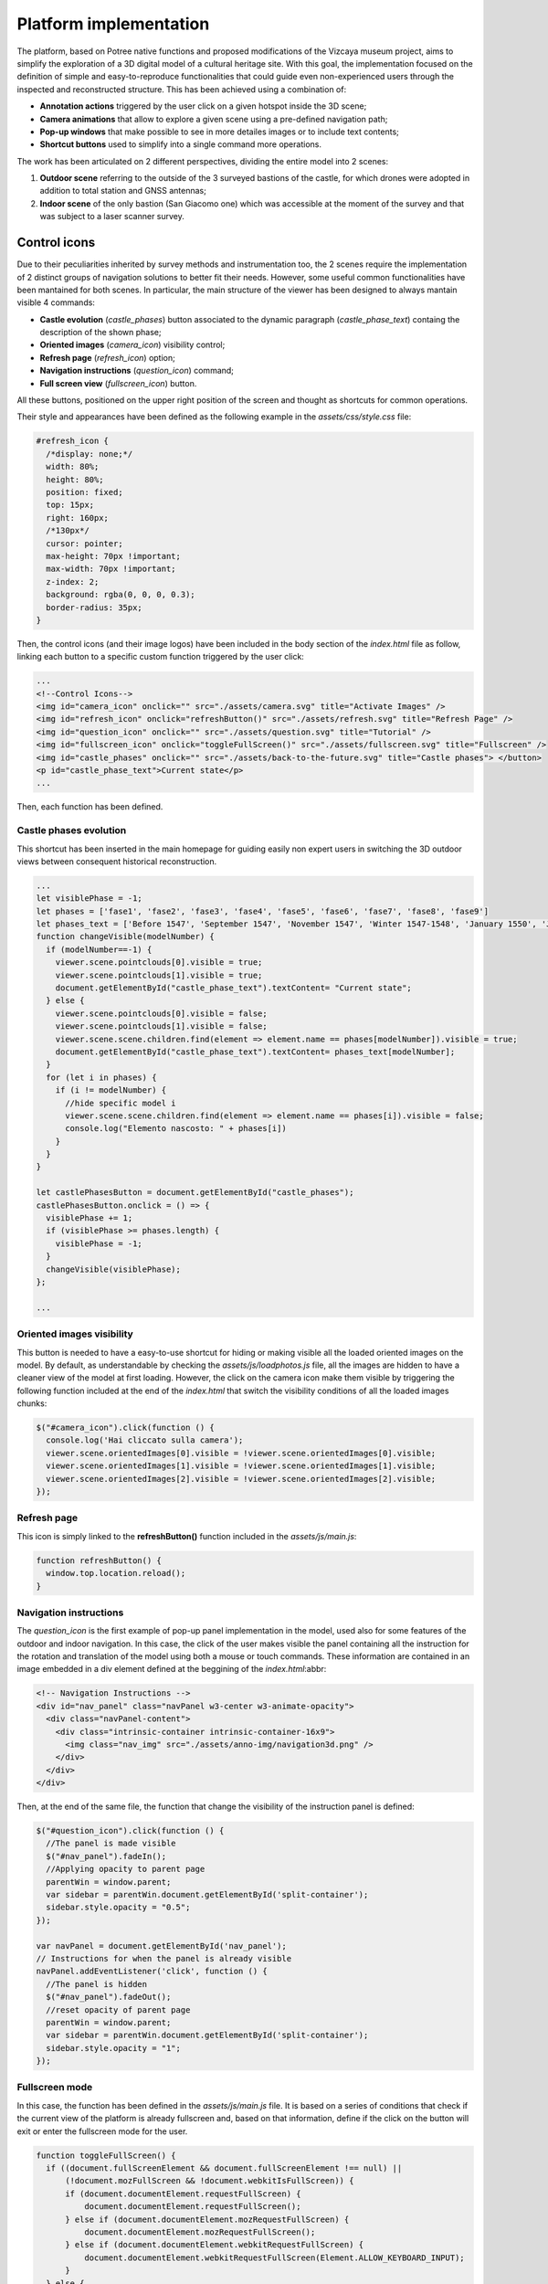 Platform implementation
=======================

The platform, based on Potree native functions and proposed modifications of the Vizcaya museum project, aims to simplify the exploration of a 3D digital model of a cultural heritage site.
With this goal, the implementation focused on the definition of simple and easy-to-reproduce functionalities that could guide even non-experienced users through the inspected and reconstructed structure.
This has been achieved using a combination of:

* **Annotation actions** triggered by the user click on a given hotspot inside the 3D scene;
* **Camera animations** that allow to explore a given scene using a pre-defined navigation path;
* **Pop-up windows** that make possible to see in more detailes images or to include text contents;
* **Shortcut buttons** used to simplify into a single command more operations.

The work has been articulated on 2 different perspectives, dividing the entire model into 2 scenes:

1. **Outdoor scene** referring to the outside of the 3 surveyed bastions of the castle, for which drones were adopted in addition to total station and GNSS antennas;
2. **Indoor scene** of the only bastion (San Giacomo one) which was accessible at the moment of the survey and that was subject to a laser scanner survey.

Control icons
------------------

Due to their peculiarities inherited by survey methods and instrumentation too, the 2 scenes require the implementation of 2 distinct groups of navigation solutions to better fit their needs.
However, some useful common functionalities have been mantained for both scenes.
In particular, the main structure of the viewer has been designed to always mantain visible 4 commands:

* **Castle evolution** (*castle_phases*) button associated to the dynamic paragraph (*castle_phase_text*) containg the description of the shown phase;
* **Oriented images** (*camera_icon*) visibility control;
* **Refresh page** (*refresh_icon*) option;
* **Navigation instructions** (*question_icon*) command;
* **Full screen view** (*fullscreen_icon*) button.

.. image:: IMG/custom-buttons.jpg
  :align: center
  :alt: Overview of the navigation buttons.


All these buttons, positioned on the upper right position of the screen and thought as shortcuts for common operations.

Their style and appearances have been defined as the following example in the *assets/css/style.css* file:

.. code-block:: css

  #refresh_icon {
    /*display: none;*/
    width: 80%;
    height: 80%;
    position: fixed;
    top: 15px;
    right: 160px;
    /*130px*/
    cursor: pointer;
    max-height: 70px !important;
    max-width: 70px !important;
    z-index: 2;
    background: rgba(0, 0, 0, 0.3);
    border-radius: 35px;
  }

Then, the control icons (and their image logos) have been included in the body section of the *index.html* file as follow, linking each button to a specific custom function triggered by the user click:

.. code-block:: html

  ...
  <!--Control Icons-->
  <img id="camera_icon" onclick="" src="./assets/camera.svg" title="Activate Images" />
  <img id="refresh_icon" onclick="refreshButton()" src="./assets/refresh.svg" title="Refresh Page" />
  <img id="question_icon" onclick="" src="./assets/question.svg" title="Tutorial" />
  <img id="fullscreen_icon" onclick="toggleFullScreen()" src="./assets/fullscreen.svg" title="Fullscreen" />
  <img id="castle_phases" onclick="" src="./assets/back-to-the-future.svg" title="Castle phases"> </button>
  <p id="castle_phase_text">Current state</p>
  ...

Then, each function has been defined.

Castle phases evolution
++++++++++++++++++++++++

This shortcut has been inserted in the main homepage for guiding easily non expert users in switching the 3D outdoor views between consequent historical reconstruction.

.. code-block:: js

  ...
  let visiblePhase = -1;
  let phases = ['fase1', 'fase2', 'fase3', 'fase4', 'fase5', 'fase6', 'fase7', 'fase8', 'fase9']
  let phases_text = ['Before 1547', 'September 1547', 'November 1547', 'Winter 1547-1548', 'January 1550', 'June 1550', 'August 1550', 'October 1551', 'May 1553']
  function changeVisible(modelNumber) {
    if (modelNumber==-1) {
      viewer.scene.pointclouds[0].visible = true;
      viewer.scene.pointclouds[1].visible = true;
      document.getElementById("castle_phase_text").textContent= "Current state";
    } else {
      viewer.scene.pointclouds[0].visible = false;
      viewer.scene.pointclouds[1].visible = false;
      viewer.scene.scene.children.find(element => element.name == phases[modelNumber]).visible = true;
      document.getElementById("castle_phase_text").textContent= phases_text[modelNumber];
    }
    for (let i in phases) {
      if (i != modelNumber) {
        //hide specific model i
        viewer.scene.scene.children.find(element => element.name == phases[i]).visible = false;
        console.log("Elemento nascosto: " + phases[i])
      }
    }
  }
        
  let castlePhasesButton = document.getElementById("castle_phases");
  castlePhasesButton.onclick = () => {
    visiblePhase += 1;
    if (visiblePhase >= phases.length) {
      visiblePhase = -1;
    }
    changeVisible(visiblePhase);
  };

  ...


Oriented images visibility
++++++++++++++++++++++++++

This button is needed to have a easy-to-use shortcut for hiding or making visible all the loaded oriented images on the model.
By default, as understandable by checking the *assets/js/loadphotos.js* file, all the images are hidden to have a cleaner view of the model at first loading.
However, the click on the camera icon make them visible by triggering the following function included at the end of the *index.html* that switch the visibility conditions of all the loaded images chunks:

.. code-block:: js

  $("#camera_icon").click(function () {
    console.log('Hai cliccato sulla camera');
    viewer.scene.orientedImages[0].visible = !viewer.scene.orientedImages[0].visible;
    viewer.scene.orientedImages[1].visible = !viewer.scene.orientedImages[1].visible;
    viewer.scene.orientedImages[2].visible = !viewer.scene.orientedImages[2].visible;
  });

Refresh page
++++++++++++

This icon is simply linked to the **refreshButton()** function included in the *assets/js/main.js*:

.. code-block:: js

  function refreshButton() {
    window.top.location.reload();
  }

Navigation instructions
+++++++++++++++++++++++

The *question_icon* is the first example of pop-up panel implementation in the model, used also for some features of the outdoor and indoor navigation.
In this case, the click of the user makes visible the panel containing all the instruction for the rotation and translation of the model using both a mouse or touch commands.
These information are contained in an image embedded in a div element defined at the beggining of the *index.html*:abbr:

.. code-block:: html

  <!-- Navigation Instructions -->
  <div id="nav_panel" class="navPanel w3-center w3-animate-opacity">
    <div class="navPanel-content">
      <div class="intrinsic-container intrinsic-container-16x9">
        <img class="nav_img" src="./assets/anno-img/navigation3d.png" />
      </div>
    </div>
  </div>

Then, at the end of the same file, the function that change the visibility of the instruction panel is defined:

.. code-block:: js

  $("#question_icon").click(function () {
    //The panel is made visible
    $("#nav_panel").fadeIn();
    //Applying opacity to parent page
    parentWin = window.parent;
    var sidebar = parentWin.document.getElementById('split-container');
    sidebar.style.opacity = "0.5";
  });

  var navPanel = document.getElementById('nav_panel');
  // Instructions for when the panel is already visible
  navPanel.addEventListener('click', function () {
    //The panel is hidden
    $("#nav_panel").fadeOut();
    //reset opacity of parent page
    parentWin = window.parent;
    var sidebar = parentWin.document.getElementById('split-container');
    sidebar.style.opacity = "1";
  });

Fullscreen mode
+++++++++++++++++

In this case, the function has been defined in the *assets/js/main.js* file.
It is based on a series of conditions that check if the current view of the platform is already fullscreen and, based on that information, define if the click on the button will exit or enter the fullscreen mode for the user.

.. code-block:: js

  function toggleFullScreen() {
    if ((document.fullScreenElement && document.fullScreenElement !== null) ||
        (!document.mozFullScreen && !document.webkitIsFullScreen)) {
        if (document.documentElement.requestFullScreen) {
            document.documentElement.requestFullScreen();
        } else if (document.documentElement.mozRequestFullScreen) {
            document.documentElement.mozRequestFullScreen();
        } else if (document.documentElement.webkitRequestFullScreen) {
            document.documentElement.webkitRequestFullScreen(Element.ALLOW_KEYBOARD_INPUT);
        }
    } else {
        if (document.cancelFullScreen) {
            document.cancelFullScreen();
        } else if (document.mozCancelFullScreen) {
            document.mozCancelFullScreen();
        } else if (document.webkitCancelFullScreen) {
            document.webkitCancelFullScreen();
        }
    }
  }

Outdoor navigation
------------------

A set of dedicated actions and features has been designed for the outdoor navigation of the model.

.. image:: IMG/outdoor-navigation.jpg
  :align: center
  :alt: Outdoor view of the Arsenale 3D point cloud in the Potree viewer.

In particular, the following features were implemented:

* Hotspot views
* Moving to indoor scene
* Showing image slide-show

Hotspot views
+++++++++++++

To facilitate the movements between different positions, a control bar is implemented at the bottom of the Potree basic viewer.
This element will help moving between predefined camera view linked to specific point of interests located around the point cloud.
This could be particularly helpful when the user is getting lost or confused during the exploration of the 3D product and would like to move to a more guided and familiar point of view using fixed positions associated to specific annotations.

.. raw:: html
  
  <video controls src="..\_static\outdoor-hotspots-navigation.mp4" width="400"></video>

The visible hotspot control bar is made possible by a combination of edits to the *index.html* and *assets/css/style.css* files.

In particular, first in *index.html* the following code is defined for creating the needed elements and blocks:

.. code-block:: html

  ...
  <!--Hotspots Dropup-->
  <div class="controls">
    <div class="hotspot-controls">
      <div id="prev" data-title="Previous Annotation" data-action="prev-annotation">
        <div id="prevDiv"><img id="prevIcon" src="libs/potree/resources/icons/arrow_left.svg" /></div>
      </div>
      <div id="hotspots" class="hotspot-name" data-action="toggle-annotation-list"><b id="hotspotName">Explore</b></div>
      <div id="next" data-title="Next Annotation" data-action="next-annotation">
        <div id="nextDiv"><img id="nextIcon" src="libs/potree/resources/icons/arrow_right.svg" /></div>
      </div>
      <div id="lists" class="list hotspots-list visible">
        <ul class="js-scrollable">
          <li id="li1" class="link"><a data-hotspot-target="0" title="Bastione San Giovanni">Bastione San Giovanni</a></li>
          <li id="li2" class="link"><a data-hotspot-target="1" title="Bastione San Benedetto">Bastione San Benedetto</a></li>
          <li id="li3" class="link"><a data-hotspot-target="2" title="Bastione San Giacomo">Bastione San Giacomo</a></li>
          <li id="li4" class="link"><a data-hotspot-target="3" title="Bastione San Giacomo (Indoor)">Bastione San Giacomo (Indoor)</a></li>
        </ul>
      </div>
    </div>
  </div>
  ...

This code snippet define the hotspot controls container and the 3 controls inside it:

1. The Label of the annotation linked to the chosen view. At first page loading, this is set to *Explore*. Here, clicking on the text, it will be possible to select a specific hotspot view from a list.
2. The button to move to the *previous view* in the hotspot list. A left arrow icon is associated to it.
3. The button to move to the *following view* in the hotspot list. A right arrow icon is associated to it.

.. image:: IMG/hotspot-controls.jpg
  :align: center
  :alt: Hotspot controls bar in the Potree viewer.


Then, the complete list of the available hotspots is defined using an unordered list block and associating specific target numbers to each hotspot target and name.

The CSS code referring to the appearance of these elements can be found from line 295 to line 541 in *style.css*.

Then the functionalities linked to the hotspot controls are defined in a module block at the bottom of *index.html*

First, variables are defined in order to store in one of it the target number associated to the hotspot selected from the hotspot list.

.. code-block:: js

  var src = document.referrer;
  var srcSplit = src.split("?");
  var hotSpot = parseFloat(srcSplit[1]); //0 for San Giovanni, 1 for San Benedetto, 2 for San Giacomo, 3 for Indoor

Then, a series of conditions are checked and, when the corrispondence between the clicked hotspot target number with the compared value is found, the **moveHere** function is applied to the scene, changing the view to the annotation corresponding to the clicked hotspot.

For example, for the case of Bastione San Giovanni hotspot:

.. code-block:: js
  
  ...
  // San Giovanni hotspot has target equal to 0 and it's the second annotation defined.
  if (hotSpot == 0) {
            setTimeout(function () {
                scenears.annotations.children[1].moveHere(scenears.camera);
            }, 1500);
        }
  ...

The changing of visibility of the list, appearing when clicking on *Explore* is insted defined with the following code:

.. code-block:: js

  ...
  /* Hotspots Control Dropup*/
        $("#hotspots").click(function () {
            $("#lists").toggle();

        });
  ...

Then a targeted function called **changeHotspotName()** is defined in the *assets/js/main.js* file.
Its goal is to change the *Explore* text in the control bar with the name of the clicked hotspot.

.. code-block:: js

  //Function to change Touch to HotspotName
  function changeHotspotName(newName){
  document.getElementById('hotspotName').innerHTML = newName;
  }

This function is then used inside the **item** function series, one for each listed hotspot.
Indeed, this function will change the visible text along with changing the camera view and the visibility of linked annotations.
For instance:

.. code-block:: js

  function item1() {
    changeHotspotName("San Giovanni");
    scenears.annotations.children[1].moveHere(scenears.camera);
    scenears.annotations.children[0].visible = true;
    scenears.annotations.children[1].visible = true;
    scenears.annotations.children[2].visible = true;
    scenears.annotations.children[3].visible = false;
    scenears.annotations.children[4].visible = false;
    scenears.annotations.children[5].visible = false;
    scenears.annotations.children[6].visible = false;
    scenears.annotations.children[7].visible = false;
    scenears.annotations.children[8].visible = false;
    scenears.annotations.children[9].visible = false;
    scenears.annotations.children[10].visible = false;
    scenears.annotations.children[11].visible = false;
    scenears.annotations.children[12].visible = false;
    scenears.annotations.children[13].visible = false;
    scenears.annotations.children[14].visible = false;
    scenears.annotations.children[15].visible = false;
    scenears.annotations.children[16].visible = false;
    }

Each item function is triggered by the click of the user on the associated element in the hotspot list.

.. code-block:: js

  $("#li1").click(function () {
    item1();
  });
  $("#li2").click(function () {
    item2();
  });
  $("#li3").click(function () {
    item3();
  });
  $("#li4").click(function () {
    item4();
  });

---

.. raw:: html
  
  <video controls src="..\_static\hotspot-name-function.mp4" width="400"></video>

Then, in order to enable the possibility to move between consecutive scenes it is needed to define a function list to move within using its index.
Its length (corresponding to the total number of defined hotspots) is then saved in a constant.

.. code-block:: js

  const functions = [];
  functions.push(item1);
  functions.push(item2);
  functions.push(item3);
  functions.push(item4);

  const length = functions.length;

Hence, the **.getNextIdx()** function is defined and built upon the chosen *condition* defined by the id of the clicked button: *next* for the right arrow, *prev* for the left arrow.
This function will return the next/previous id of the new scene in the hotspot list, calculating it with respect to the current hotspot view.

.. code-block:: js

  const getNextIdx = (idx = 0, length, direction) => {
    switch (direction) {
      case 'next': return (idx + 1) % length;
      case 'prev': return (idx == 0) && length - 1 || idx - 1;
      default: return idx;
    }
  }

This function is then finally adopted for implenting the **.getNewScene()** function that is the one that is actually trigger when the user clicks on the arrows icons.

.. code-block:: js
  
  let idx; // idx is undefined, so getNewScene will take 0 as default
  const getNewScene = (direction) => {
    idx = getNextIdx(idx, length, direction);
    var sceneFunction = functions[idx];
    return sceneFunction();
  }

  $("#prev").click(function () {
    getNewScene('prev');
  });

  $("#next").click(function () {
    getNewScene('next');
  });

Moving to indoor scene
++++++++++++++++++++++

In the outdoor view, annotation actions are implemented on specific locations.
In particular, an action for moving to the indoor environment of Bastione San Giacomo is implemented on the related annotation on the outside.

.. raw:: html
  
  <video controls src="..\_static\outdoor-to-indoor-view.mp4" width="400"></video>


This feature is made possible through simple addition to the `loadannotations.js <https://github.com/Tars4815/potree-chtemplate/blob/main/assets/js/loadannotations.js>`__ code.
In correspondance of the title (es. Titolo) definition, an arrow icon is inserted and named *action_set_scene*.

Then, through the *.find()* function, it is defined that, when the arrow icon is clicked, a series of operations should be executed:

1. The name in the hotspot bar positioned on the bottom of the viewer is changed to *Indoor View* using the **changeHotspotName** function defined in *index.html*.
2. The view is changed to the camera settings of the 4th annotation defined in the scene (in this example is the one at the entrance of the bastion) by applying the **.moveHere** function.
3. The visibility of all the annotations is changed according to the needs of the developer.

.. code-block:: js

  {
    // Bastione San Giacomo
    let Titolo = $(`
    <span>
    <img src="./libs/potree/resources/icons/orbit_controls.svg" name="action_set_name" class="annotation-action-icon" /><!---Bastione San Giacomo---><img src="./libs/potree/resources/icons/goto.svg" name="action_set_scene" class="annotation-action-icon" style="filter: invert(1);"/></span>`);
    Titolo.find("img[name=action_set_name]").click((event) => {changeHotspotName("San Giacomo");});
    Titolo.find("img[name=action_set_scene]").click((event) => {event.stopPropagation();
        changeHotspotName("Indoor View");
        scenears.annotations.children[3].moveHere(scenears.camera);
        scenears.annotations.children[0].visible = false;
        scenears.annotations.children[1].visible = false;
        scenears.annotations.children[2].visible = false;
        scenears.annotations.children[3].visible = true;
        scenears.annotations.children[4].visible = true;
        scenears.annotations.children[5].visible = true;
        scenears.annotations.children[6].visible = true;
        scenears.annotations.children[7].visible = true;
        scenears.annotations.children[8].visible = false;
        scenears.annotations.children[9].visible = false;
        scenears.annotations.children[10].visible = false;
        scenears.annotations.children[11].visible = false;
        scenears.annotations.children[12].visible = false;
        scenears.annotations.children[13].visible = false;
        scenears.annotations.children[14].visible = false;
        scenears.annotations.children[15].visible = true;
        scenears.annotations.children[16].visible = true;
    });

    Titolo.toString = () => "San Giacomo";

    let nota3 = new Potree.Annotation({
        position: [553430.471, 4988914.868, 103.226],
        title: Titolo,
        cameraPosition: [553333.7713011784, 4988883.975343259, 166.10804103291153,],
        cameraTarget: [553430.471, 4988914.868, 103.226],
        description: '<b>San Giacomo Bastion</b><br>----<br>Differently from the twin San Giovanni bastion, it has been affected by additional military intervention. Indeed, on the upper part merlons have been added while an underground shelter, adopted as bomb shelter during World War, is still present and partially accessible through a lateral external access.<br>The indoor space is visitable.'
    });

    nota3.visible = true;
    scenears.annotations.add(nota3);
  }


Showing image slide-show
++++++++++++++++++++++++

For the particular case of the San Giovanni bastion, a special action has been linked to its hotspot annotation.
The reason was that the indoor part of the structure was not accessible for a laser scanning survey, so only few images were taken without georeferencing nor orientation on the 3D model.
Embedding the possibility to swipe between selected picture using basic slideshow controls.

.. raw:: html
  
  <video controls src="..\_static\outdoor-annotation-slideshow.mp4" width="400"></video>


The main idea behind this features is strictly connected to the panel appearance used for both the navigation tutorial and the image pop-up.
Indeed, in order to make the slide-show appearing, a similar element (*navPanel* class used also for simple image annotations) is defined in the *index.html* file.
However, this time it contains a *slideshow-container* which in turn incorporates as many *myslides fade* as there are images you want to include with position text, relative file and caption.
Then, at the end of the definition of the set of slides to be shown in sequence the controls (*next image*, *previous image* and *close slideshow*) are defined using hyperlink tags and custom functions to be defined in the code.
Finally, the position indicators for the slideshow are located below the slideshow container and associated to the currentSlide function. 

.. code-block:: html

  <!--Slideshow bastione San Giovanni-->
  <div id="anno10" class="navPanel w3-center w3-animate-opacity">
    <div class="slideshow-container">
      <div class="mySlides fade">
        <!--Defining the number of the image-->
        <div class="numbertext">1 / 3</div>
        <div class="photo-slide">
          <img src="./assets/anno-img/sangiovanni01.jpg" style="display: inline-block; width:70%; border-radius: 15px; margin: auto;">
        </div>
        <div class="text">Indoor entrance</div>
      </div>
      <div class="mySlides fade">
        <div class="numbertext">2 / 3</div>
        <div class="photo-slide">
          <img src="./assets/anno-img/sangiovanni02.jpg" style="width:70%; border-radius: 15px; margin: auto;">
        </div>
        <div class="text">Indoor right wing</div>
      </div>
      <div class="mySlides fade">
        <div class="numbertext">3 / 3</div>
        <div class="photo-slide">
          <img src="./assets/anno-img/sangiovanni03.jpg" style="width:70%; border-radius: 15px; margin: auto;">
        </div>
        <div class="text">Indoor casamatta</div>
      </div>
      <!--Slideshow controls-->
      <a class="prev" onclick="plusSlides(-1)">❮</a>
      <a class="next" onclick="plusSlides(1)">❯</a>
      <a class="closing" onclick="closeSlides()"><b>X</b></a>
    </div>
    <br>
    <!--Indication of current image-->
    <div style="text-align:center">
      <span class="dot" onclick="currentSlide(1)"></span>
      <span class="dot" onclick="currentSlide(2)"></span>
      <span class="dot" onclick="currentSlide(3)"></span>
    </div>
  </div>

The defined structure of elements is then styled according to the developer needs.
In the case of the Farnese Castle, the appeareance has been defined in the *assets/css/style.css* file:

.. code-block:: css

  /* Slideshow container */
  .slideshow-container {
    max-width: 1000px;
    position: relative;
    margin: auto;
  }
  /* Next & previous buttons */
  .prev, .next, .closing {
    cursor: pointer;
    position: absolute;
    top: 50%;
    width: auto;
    padding: 16px;
    margin-top: -22px;
    color: white;
    font-weight: bold;
    font-size: 18px;
    transition: 0.6s ease;
    border-radius: 0 3px 3px 0;
    user-select: none;
  }
  /* Position the "next button" to the right */
  .next {
    right: 0;
    border-radius: 3px 0 0 3px;
  }
  /* Position the "next button" to the right */
  .closing {
    top: 0;
    right: 0;
    border-radius: 3px 0 0 3px;
  }
  /* On hover, add a black background color with a little bit see-through */
  .prev:hover, .next:hover {
    background-color: rgba(0,0,0,0.8);
  }
  /* Caption text */
  .photo-slide {
    text-align: center;
  }
  /* Caption text */
  .text {
    color: #f2f2f2;
    font-size: 15px;
    padding: 8px 12px;
    position: absolute;
    bottom: 8px;
    width: 100%;
    text-align: center;
  }
  /* Number text (1/3 etc) */
  .numbertext {
    color: #f2f2f2;
    font-size: 12px;
    padding: 8px 12px;
    position: absolute;
    top: 0;
  }
  /* The dots/bullets/indicators */
  .dot {
    cursor: pointer;
    height: 15px;
    width: 15px;
    margin: 0 2px;
    background-color: #bbb;
    border-radius: 50%;
    display: inline-block;
    transition: background-color 0.6s ease;
  }
  .active, .dot:hover {
    background-color: #717171;
  }
  /* Fading animation */
  .fade {
    animation-name: fade;
    animation-duration: 1.5s;
  }
  @keyframes fade {
    from {opacity: .4}
    to {opacity: 1}
  }
  /* On smaller screens, decrease text size */
  @media only screen and (max-width: 300px) {
    .prev, .next,.text {font-size: 11px}
  }
  #split-container {
    height: 100%;
    float: left;
  }

Later in the *index.html* code the **.closeSlides()** is defined as follow:

.. code-block:: js

  function closeSlides() {
    $("#anno10").fadeOut();
    //reset opacity of parent page
    parentWin = window.parent;
    var sidebar = parentWin.document.getElementById('split-container');
    sidebar.style.opacity = "1";
  }

The **.showSlides()** function is instead defined by first associating each *div* element of interest to dedicated variable.
Then, through the slide index is used to call the desired image panel within a list of specific class element.

.. code-block:: js

  function showSlides(n) {
    let i;
    let slides = document.getElementsByClassName("mySlides");
    let dots = document.getElementsByClassName("dot");
    if (n > slides.length) { slideIndex = 1 }
    if (n < 1) { slideIndex = slides.length }
    for (i = 0; i < slides.length; i++) {
      slides[i].style.display = "none";
    }
    for (i = 0; i < dots.length; i++) {
      dots[i].className = dots[i].className.replace(" active", "");
    }
    slides[slideIndex - 1].style.display = "block";
    dots[slideIndex - 1].className += " active";
  }

Then, **.plusSlides()** and **.currentSlide()** are defined as needed according to their linked button:

.. code-block:: js

  function plusSlides(n) {
    showSlides(slideIndex += n);
  }

  function currentSlide(n) {
    showSlides(slideIndex = n);
  }

Indoor navigation
-----------------

The exploration of the 3D reconstruction of the indoor portion of Bastione San Giacomo was defined through a series of actions included into annotations.

.. image:: IMG/indoor-entry.jpg
  :align: center
  :alt: Entry of the indoor portion of San Giacomo Bastion

In particular, the following actions were implemented:

* Changing view and scene;
* Showing image pop-up;
* Playing animations.

Changing view and scene
+++++++++++++++++++++++

This action is implemented in the *Start exploring!* annotation located in the center of the entrance.
Its goal is to trigger the movement from the indoor environment to the outdoor scene.

In order to do so, an input button element is defined in the annotation name.
Then, the action is defined by defining the series of operations to be executed when the button whose name is "outdoor" is clicked by the user.

.. image:: IMG/go-back-outdoor.jpg
  :align: center
  :alt: Example of button action for changing view and scene
..

This event will first call the function *changeHotspotName()*, changing the hotspot name to the one of the reference point of interest on which the new scene will be focused.
In this case, it will be the outdoor of the San Giacomo bastion. So, the name to be included within the brackets is "San Giacomo".

Hence, the *moveHere()* method of the Annotation class is applied to the third element ([2]) of the annotation list defined in the *loadannotations.js* file.
In this case, it was needed to switch to the camera view defined in the Bastione San Giacomo annotation that was defined as the third in the js file.
By applying this method, the new view will automatically be set considering the coordinates and orientations included in the referred annotation.

Eventually, the visibility of annotations is changed according to the new view.
Consequently, the visible property of all the annotation children defined inside the bastion is set to *false*, while the one of the new outdoor scene annotations is changed to *true*.

.. code-block:: html

    ...
  {
    // Indoor
    let Titolo4 = $('<span>Start exploring! <input type="button" name="outdoor" value="Go back outdoor!"/></span > ')
    Titolo4.find("input[name=outdoor]").click((event) => {
        event.stopPropagation();
        changeHotspotName("San Giacomo");
        scenears.annotations.children[2].moveHere(scenears.camera);
        scenears.annotations.children[0].visible = true;
        scenears.annotations.children[1].visible = true;
        scenears.annotations.children[2].visible = true;
        scenears.annotations.children[3].visible = false;
        scenears.annotations.children[4].visible = false;
        scenears.annotations.children[5].visible = false;
        scenears.annotations.children[6].visible = false;
        scenears.annotations.children[7].visible = false;
        scenears.annotations.children[8].visible = false;
        scenears.annotations.children[9].visible = false;
        scenears.annotations.children[10].visible = false;
        scenears.annotations.children[11].visible = false;
        scenears.annotations.children[12].visible = false;
        scenears.annotations.children[13].visible = false;
        scenears.annotations.children[14].visible = false;
        scenears.annotations.children[15].visible = false;
        scenears.annotations.children[16].visible = false;
    });
    Titolo4.toString = () => "Start exploring!";
    let nota4 = new Potree.Annotation({
        position: [553471.056, 4988913.293, 95.054],
        title: Titolo4,
        cameraPosition: [553474.7425516201, 4988912.090928567, 96],
        cameraTarget: [553471.056, 4988913.293, 96],
        description: '<b>Welcome to the indoor portion of the San Giacomo rampart!</b><br>----<br>This space is the site of a permanent exhibition of historic cartography and documents about the evolution of the city of Piacenza.<br>You can start exploring the two wings of this space by clicking on the <i>"Tour Right"</i> and <i>"Tour Left"</i> annotations.<br>The indoor point cloud has been completely acquired through TLS scans with a CAM2 Focus M70.'
    })
    nota4.visible = false;
    scenears.annotations.add(nota4);

  }

...

"""""""""""""""""""""""""""""""""""""""""""""""

Showing image pop-up
++++++++++++++++++++

The orbit icon included in the indoor annotations is associated to an image detail.
Indeed, after clicking on it, the platform shows a pop up with the image attached to the annotation of interest.
To return to the navigation scene, the user could simply click on the faded area outside the shown image.

.. image:: IMG/indoor-image-pop-up.jpg
  :align: center
  :alt: Example of the image pop-up action on print.

This action is firstly prepared by definind a div element in the *index.html* page: it will be the panel that will appear in the middle of the screen when the annotation is clicked.
Inside it, an images tag is defined with the link to the source file path of the image that will be included in the panel when visible.

.. code-block:: html

  <!--Paolo III print-->
        <div id="anno8" class="navPanel w3-center w3-animate-opacity">
            <div class="navPanel-content">
                <div class="intrinsic-container intrinsic-container-16x9">
                    <img class="anno_img" src="./assets/anno-img/paoloIII.jpg" />
                </div>
            </div>
        </div>

"""""""""""""""""""""""""""""""""""""""""""""""

The style for the panel - with rounded corner and position settings - is instead defined in the *assets/css/style.css* file.

.. code-block:: css

  .navPanel-content {
    margin: auto;
    padding: 20px;
    width: 80%;
    border-radius: 20px;
    position: absolute;
    left: 9%;
    text-align: center;
  }

"""""""""""""""""""""""""""""""""""""""""""""""

Finally, the annotation is defined with its title and action.
The latter one is implemented by including the orbit control icon in the annotation title: this img tag will be the one looked for by the *find()* method in the next line.
In this way, the click event will first set the camera view in correspondence of the annotation clicked.
Then, the div #anno8 previously defined is retrieved and the *.fadeIn()* method is applied to it.
In this way, the panel will gradually appear in the middle of the screen and the Potree scene below will appear more opaque.
Similarly, a new click event on the window will trigger the *.fadeOut()* method applied to the same div element.
Finally, the annotation panel will disappear and the view will return to the previous Potree scene.

.. code-block:: js

    {
        // Paolo III print
        let Titolo16 = $(`
            <span>
                <img src="./libs/potree/resources/icons/orbit_controls.svg" name="anno_panel8" class="annotation-action-icon" "/>
            </span>
        `);
        const elAnno10 = Titolo16.find("img[name=anno_panel8]");
        elAnno10.click(() => {
            scenears.annotations.children[15].moveHere(scenears.camera);
            $("#anno8").fadeIn();
            parentWin = window.parent;
            var sidebar = parentWin.document.getElementById('split-container');
            sidebar.style.opacity = "0.2";
        });
        var annoPanel8 = document.getElementById('anno8');
        annoPanel8.addEventListener('click', function () {
            $("#anno8").fadeOut();
            //reset opacity of parent page
            parentWin = window.parent;
            var sidebar = parentWin.document.getElementById('split-container');
            sidebar.style.opacity = "1";
        });
        Titolo16.toString = () => "Paolo II print";
        let nota16 = new Potree.Annotation({
            position: [553468.173, 4988913.334, 96.274],
            title: Titolo16,
            cameraPosition: [553470.5484979739,4988913.944287285,97.04518532773058],
            cameraTarget: [553468.173, 4988913.334, 96.274],
            description: '<b>Paolo II print</b><br>----<br>The Pope is shown seated and flanked by Cardinal Alessandro Farnese as he approves the plan of the castle of Piacenza. The plan is presented to him by Pierluigi, who is kneeling, and is dressed in yellow and blue and has a white mantle. Architecture can be glimpsed in the background.<br>Original paint from 1685 - 1687 by Sebastiano Ricci, preserved at the Civic Museum of the Farnese Palace (Piacenza).<br>----<br><img src="assets/anno-img/paoloIII.jpg" alt="Paolo III Print" title="Paolo III Print" width="270px">'
        })
        nota16.visible = false;
        scenears.annotations.add(nota16);
    }

  ...

"""""""""""""""""""""""""""""""""""""""""""""""

Playing animations
++++++++++++++++++

In the indoor exploration, 2 animations are implemented for navigating the right and left wing of the reconstructed model.
This type of action could be helpful for defining a pre-fixed user exploration path and consequently changing the visibility of some particular annotations depending on exploration positions.

.. raw:: html
  
  <video controls src="..\_static\animation-annotation.mp4" width="400"></video>

"""""""""""""""""""""""""""""""""""""""""""""""

First, the definition of the animation is set in *assets/js/loadanimations.js*.
This is done by initially creating the animation object, then defining the camera and targets positions.
An easy way to achieve so is to navigate the model and, one the desired view for a camera animation node is found, export the Potree scene information by clicking on the sidebar *Scene>Export: Potree*.
In the downloaded *potree.json* file, it will be possible to copy the coordinates of the camera and target position of that specific view.
Then, those values can be pasted respectively in the position and target lists as shown in the script example below.
By defining multiple camera and target positions as explained before, it will be possible to create an equal amount of view point that will be interpolated when the animation play action is triggered.
This type of process is explained in the code through a for loop that creates as many animation nodes (control points) as there are camera and target positions defined.

After that, the animation is added as an object of the scene through the *.addCameraAnimation()* method and its visibility is set to false so that the associated colored trajectory line remains hidden.

.. code-block:: js

  const animation2 = new Potree.CameraAnimation(viewer);
  const positions2 = [
    [553471.5649587561, 4988912.824383096, 96.74929992934102],
    [553470.8266211117, 4988920.956978676, 96.96684674759675],
    [553468.970057797, 4988925.671973037, 96.93937869520164],
    [553466.3895679122, 4988928.694618191, 96.67629091896133],
    [553464.5111995947, 4988930.979751398, 96.70556033095784]
  ];
  
  const targets2 = [
    [553470.899, 4988918.329, 95.915],
    [553470.7600219863, 4988921.507467228, 96.832169690892],
    [553468.7403491414, 4988926.177655794, 96.80849752652905],
    [553465.620604052, 4988930.300358385, 96.4827080923057],
    [553464.0111806979, 4988932.023884267, 96.57968306104952]
  ];
  
  for (let i = 0; i < positions2.length; i++) {
    const cp = animation2.createControlPoint();

    cp.position.set(...positions2[i]);
    cp.target.set(...targets2[i]);
  }
  
  scenears.addCameraAnimation(animation2);
  animation2.visible = false;

""""""""""""""""""""""""""""""""""

Once the animation is defined, it's time to set how it should be triggered through a click event on the Potree scene.
This again results in the use of an icon and of the *find()* method.
When the icon is clicked, the animation is then activated thorugh the line *animation2.play()*.
In the same code block, the visibility of the desired annotation is changed according to the developer needs.

.. code-block:: js

  {
    // Tour Right
    let Titolo6 = $(`
                <span>
                    Tour Right
                    <img src="./libs/potree/resources/icons/goto.svg" name="action_set_animation2" class="annotation-action-icon" style="filter: invert(1);"/>
                    
                    </span>
                `);
    const elPlay2 = Titolo6.find("img[name=action_set_animation2]");
    elPlay2.click(() => {
        animation2.play();
        scenears.annotations.children[12].visible = true;
        scenears.annotations.children[14].visible = true;
    });
    Titolo6.toString = () => "Tour Right";
    let nota6 = new Potree.Annotation({
        position: [553470.899, 4988918.329, 94.915],
        title: Titolo6,
        cameraPosition: [553471.5649587561, 4988912.824383096, 96.74929992934102],
        cameraTarget: [553470.899, 4988918.329, 95.915],
        description: 'Click on the icon and walk through the indoor left wing of the bastion...<br>----<br>You may discover a <b>secret passage</b>!'
    })
    nota6.visible = false;
    scenears.annotations.add(nota6);
  }

""""""""""""""

.. note::
  Another useful tip to facilitate user pre-fixed movements and explorations with the model scene is to position an annotation at the end of the animation path that includes an action allowing to return to the initial scene view, as the example view.


.. raw:: html
  
  <video controls src="..\_static\animation-annotation-tip.mp4" width="400"></video>









